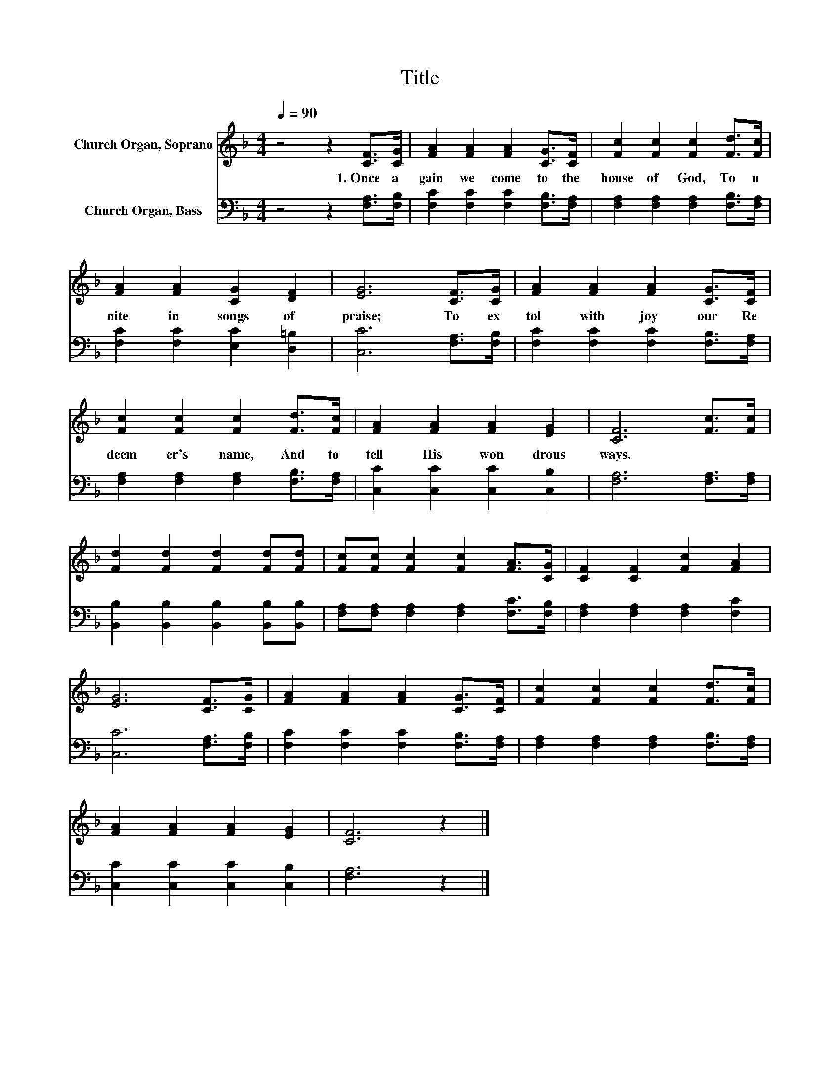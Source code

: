 X:1
T:Title
%%score 1 2
L:1/8
Q:1/4=90
M:4/4
K:F
V:1 treble nm="Church Organ, Soprano"
V:2 bass nm="Church Organ, Bass"
V:1
 z4 z2 [CF]>[CG] | [FA]2 [FA]2 [FA]2 [CG]>[CF] | [Fc]2 [Fc]2 [Fc]2 [Fd]>[Fc] | %3
w: 1.~Once~ a|gain~ we~ come~ to~ the~|house~ of~ God,~ To~ u|
 [FA]2 [FA]2 [CG]2 [DF]2 | [EG]6 [CF]>[CG] | [FA]2 [FA]2 [FA]2 [CG]>[CF] | %6
w: nite~ in~ songs~ of~|praise;~ To~ ex|tol~ with~ joy~ our~ Re|
 [Fc]2 [Fc]2 [Fc]2 [Fd]>[Fc] | [FA]2 [FA]2 [FA]2 [EG]2 | [CF]6 [Fc]>[Fc] | %9
w: deem er's~ name,~ And~ to~|tell~ His~ won drous~|ways.~ * *|
 [Fd]2 [Fd]2 [Fd]2 [Fd][Fd] | [Fc][Fc] [Fc]2 [Fc]2 [FA]>[CG] | [CF]2 [CF]2 [Fc]2 [FA]2 | %12
w: |||
 [EG]6 [CF]>[CG] | [FA]2 [FA]2 [FA]2 [CG]>[CF] | [Fc]2 [Fc]2 [Fc]2 [Fd]>[Fc] | %15
w: |||
 [FA]2 [FA]2 [FA]2 [EG]2 | [CF]6 z2 |] %17
w: ||
V:2
 z4 z2 [F,A,]>[F,B,] | [F,C]2 [F,C]2 [F,C]2 [F,B,]>[F,A,] | [F,A,]2 [F,A,]2 [F,A,]2 [F,B,]>[F,A,] | %3
 [F,C]2 [F,C]2 [E,C]2 [D,=B,]2 | [C,C]6 [F,A,]>[F,B,] | [F,C]2 [F,C]2 [F,C]2 [F,B,]>[F,A,] | %6
 [F,A,]2 [F,A,]2 [F,A,]2 [F,B,]>[F,A,] | [C,C]2 [C,C]2 [C,C]2 [C,B,]2 | [F,A,]6 [F,A,]>[F,A,] | %9
 [B,,B,]2 [B,,B,]2 [B,,B,]2 [B,,B,][B,,B,] | [F,A,][F,A,] [F,A,]2 [F,A,]2 [F,C]>[F,B,] | %11
 [F,A,]2 [F,A,]2 [F,A,]2 [F,C]2 | [C,C]6 [F,A,]>[F,B,] | [F,C]2 [F,C]2 [F,C]2 [F,B,]>[F,A,] | %14
 [F,A,]2 [F,A,]2 [F,A,]2 [F,B,]>[F,A,] | [C,C]2 [C,C]2 [C,C]2 [C,B,]2 | [F,A,]6 z2 |] %17

